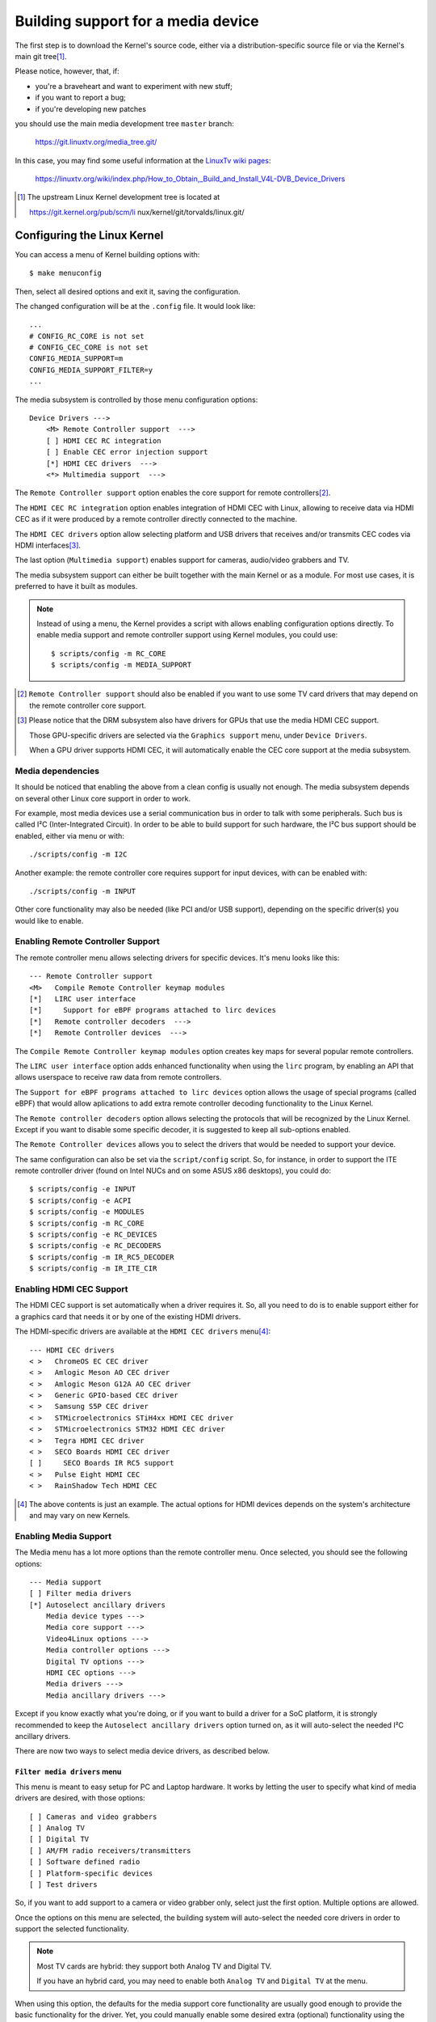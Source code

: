 .. SPDX-License-Identifier: GPL-2.0

===================================
Building support for a media device
===================================

The first step is to download the Kernel's source code, either via a
distribution-specific source file or via the Kernel's main git tree\ [1]_.

Please notice, however, that, if:

- you're a braveheart and want to experiment with new stuff;
- if you want to report a bug;
- if you're developing new patches

you should use the main media development tree ``master`` branch:

    https://git.linuxtv.org/media_tree.git/

In this case, you may find some useful information at the
`LinuxTv wiki pages <https://linuxtv.org/wiki>`_:

    https://linuxtv.org/wiki/index.php/How_to_Obtain,_Build_and_Install_V4L-DVB_Device_Drivers

.. [1] The upstream Linux Kernel development tree is located at

       https://git.kernel.org/pub/scm/li  nux/kernel/git/torvalds/linux.git/

Configuring the Linux Kernel
============================

You can access a menu of Kernel building options with::

    $ make menuconfig

Then, select all desired options and exit it, saving the configuration.

The changed configuration will be at the ``.config`` file. It would
look like::

    ...
    # CONFIG_RC_CORE is not set
    # CONFIG_CEC_CORE is not set
    CONFIG_MEDIA_SUPPORT=m
    CONFIG_MEDIA_SUPPORT_FILTER=y
    ...

The media subsystem is controlled by those menu configuration options::

    Device Drivers --->
	<M> Remote Controller support  --->
	[ ] HDMI CEC RC integration
	[ ] Enable CEC error injection support
	[*] HDMI CEC drivers  --->
	<*> Multimedia support  --->

The ``Remote Controller support`` option enables the core support for
remote controllers\ [2]_.

The ``HDMI CEC RC integration`` option enables integration of HDMI CEC
with Linux, allowing to receive data via HDMI CEC as if it were produced
by a remote controller directly connected to the machine.

The ``HDMI CEC drivers`` option allow selecting platform and USB drivers
that receives and/or transmits CEC codes via HDMI interfaces\ [3]_.

The last option (``Multimedia support``) enables support for cameras,
audio/video grabbers and TV.

The media subsystem support can either be built together with the main
Kernel or as a module. For most use cases, it is preferred to have it
built as modules.

.. note::

   Instead of using a menu, the Kernel provides a script with allows
   enabling configuration options directly. To enable media support
   and remote controller support using Kernel modules, you could use::

	$ scripts/config -m RC_CORE
	$ scripts/config -m MEDIA_SUPPORT

.. [2] ``Remote Controller support`` should also be enabled if you
       want to use some TV card drivers that may depend on the remote
       controller core support.

.. [3] Please notice that the DRM subsystem also have drivers for GPUs
       that use the media HDMI CEC support.

       Those GPU-specific drivers are selected via the ``Graphics support``
       menu, under ``Device Drivers``.

       When a GPU driver supports HDMI CEC, it will automatically
       enable the CEC core support at the media subsystem.

Media dependencies
------------------

It should be noticed that enabling the above from a clean config is
usually not enough. The media subsystem depends on several other Linux
core support in order to work.

For example, most media devices use a serial communication bus in
order to talk with some peripherals. Such bus is called I²C
(Inter-Integrated Circuit). In order to be able to build support
for such hardware, the I²C bus support should be enabled, either via
menu or with::

    ./scripts/config -m I2C

Another example: the remote controller core requires support for
input devices, with can be enabled with::

    ./scripts/config -m INPUT

Other core functionality may also be needed (like PCI and/or USB support),
depending on the specific driver(s) you would like to enable.

Enabling Remote Controller Support
----------------------------------

The remote controller menu allows selecting drivers for specific devices.
It's menu looks like this::

         --- Remote Controller support
         <M>   Compile Remote Controller keymap modules
         [*]   LIRC user interface
         [*]     Support for eBPF programs attached to lirc devices
         [*]   Remote controller decoders  --->
         [*]   Remote Controller devices  --->

The ``Compile Remote Controller keymap modules`` option creates key maps for
several popular remote controllers.

The ``LIRC user interface`` option adds enhanced functionality when using the
``lirc`` program, by enabling an API that allows userspace to receive raw data
from remote controllers.

The ``Support for eBPF programs attached to lirc devices`` option allows
the usage of special programs (called eBPF) that would allow aplications
to add extra remote controller decoding functionality to the Linux Kernel.

The ``Remote controller decoders`` option allows selecting the
protocols that will be recognized by the Linux Kernel. Except if you
want to disable some specific decoder, it is suggested to keep all
sub-options enabled.

The ``Remote Controller devices`` allows you to select the drivers
that would be needed to support your device.

The same configuration can also be set via the ``script/config``
script. So, for instance, in order to support the ITE remote controller
driver (found on Intel NUCs and on some ASUS x86 desktops), you could do::

	$ scripts/config -e INPUT
	$ scripts/config -e ACPI
	$ scripts/config -e MODULES
	$ scripts/config -m RC_CORE
	$ scripts/config -e RC_DEVICES
	$ scripts/config -e RC_DECODERS
	$ scripts/config -m IR_RC5_DECODER
	$ scripts/config -m IR_ITE_CIR

Enabling HDMI CEC Support
-------------------------

The HDMI CEC support is set automatically when a driver requires it. So,
all you need to do is to enable support either for a graphics card
that needs it or by one of the existing HDMI drivers.

The HDMI-specific drivers are available at the ``HDMI CEC drivers``
menu\ [4]_::

	--- HDMI CEC drivers
	< >   ChromeOS EC CEC driver
	< >   Amlogic Meson AO CEC driver
	< >   Amlogic Meson G12A AO CEC driver
	< >   Generic GPIO-based CEC driver
	< >   Samsung S5P CEC driver
	< >   STMicroelectronics STiH4xx HDMI CEC driver
	< >   STMicroelectronics STM32 HDMI CEC driver
	< >   Tegra HDMI CEC driver
	< >   SECO Boards HDMI CEC driver
	[ ]     SECO Boards IR RC5 support
	< >   Pulse Eight HDMI CEC
	< >   RainShadow Tech HDMI CEC

.. [4] The above contents is just an example. The actual options for
       HDMI devices depends on the system's architecture and may vary
       on new Kernels.

Enabling Media Support
----------------------

The Media menu has a lot more options than the remote controller menu.
Once selected, you should see the following options::

	--- Media support
	[ ] Filter media drivers
	[*] Autoselect ancillary drivers
	    Media device types --->
	    Media core support --->
	    Video4Linux options --->
	    Media controller options --->
	    Digital TV options --->
	    HDMI CEC options --->
	    Media drivers --->
	    Media ancillary drivers --->

Except if you know exactly what you're doing, or if you want to build
a driver for a SoC platform, it is strongly recommended to keep the
``Autoselect ancillary drivers`` option turned on, as it will auto-select
the needed I²C ancillary drivers.

There are now two ways to select media device drivers, as described
below.

``Filter media drivers`` menu
^^^^^^^^^^^^^^^^^^^^^^^^^^^^^

This menu is meant to easy setup for PC and Laptop hardware. It works
by letting the user to specify what kind of media drivers are desired,
with those options::

	[ ] Cameras and video grabbers
	[ ] Analog TV
	[ ] Digital TV
	[ ] AM/FM radio receivers/transmitters
	[ ] Software defined radio
	[ ] Platform-specific devices
	[ ] Test drivers

So, if you want to add support to a camera or video grabber only,
select just the first option. Multiple options are allowed.

Once the options on this menu are selected, the building system will
auto-select the needed core drivers in order to support the selected
functionality.

.. note::

   Most TV cards are hybrid: they support both Analog TV and Digital TV.

   If you have an hybrid card, you may need to enable both ``Analog TV``
   and ``Digital TV`` at the menu.

When using this option, the defaults for the media support core
functionality are usually good enough to provide the basic functionality
for the driver. Yet, you could manually enable some desired extra (optional)
functionality using the settings under each of the following
``Media support`` sub-menus::

	    Media core support --->
	    Video4Linux options --->
	    Media controller options --->
	    Digital TV options --->
	    HDMI CEC options --->

Once you select the desired filters, the drivers that matches the filtering
criteria will be available at the ``Media support->Media drivers`` sub-menu.

``Media Core Support`` menu without filtering
^^^^^^^^^^^^^^^^^^^^^^^^^^^^^^^^^^^^^^^^^^^^^

If you disable the ``Filter media drivers`` menu, all drivers available
for your system whose dependencies are met should be shown at the
``Media drivers`` menu.

Please notice, however, that you should first ensure that the
``Media Core Support`` menu has all the core functionality your drivers
would need, as otherwise the corresponding device drivers won't be shown.

Example
-------

In order to enable modular support for one of the boards listed on
:doc:`this table <cx231xx-cardlist>`, with modular media core modules, the
``.config`` file should contain those lines::

    CONFIG_MODULES=y
    CONFIG_USB=y
    CONFIG_I2C=y
    CONFIG_INPUT=y
    CONFIG_RC_CORE=m
    CONFIG_MEDIA_SUPPORT=m
    CONFIG_MEDIA_SUPPORT_FILTER=y
    CONFIG_MEDIA_ANALOG_TV_SUPPORT=y
    CONFIG_MEDIA_DIGITAL_TV_SUPPORT=y
    CONFIG_MEDIA_USB_SUPPORT=y
    CONFIG_VIDEO_CX231XX=y
    CONFIG_VIDEO_CX231XX_DVB=y

Building and installing a new Kernel
====================================

Once the ``.config`` file has everything needed, all it takes to build
is to run the ``make`` command::

    $ make

And then install the new Kernel and its modules::

    $ sudo make modules_install
    $ sudo make install

Building just the new media drivers and core
============================================

Running a new development Kernel from the development tree is usually risky,
because it may have experimental changes that may have bugs. So, there are
some ways to build just the new drivers, using alternative trees.

There is the `Linux Kernel backports project
<https://backports.wiki.kernel.org/index.php/Main_Page>`_, with contains
newer drivers meant to be compiled against stable Kernels.

The LinuxTV developers, with are responsible for maintaining the media
subsystem also maintains a backport tree, with just the media drivers
daily updated from the newest kernel. Such tree is available at:

https://git.linuxtv.org/media_build.git/

It should be noticed that, while it should be relatively safe to use the
``media_build`` tree for testing purposes, there are not warranties that
it would work (or even build) on a random Kernel. This tree is maintained
using a "best-efforts" principle, as time permits us to fix issues there.

If you notice anything wrong on it, feel free to submit patches at the
Linux media subsystem's mailing list: media@vger.kernel.org. Please
add ``[PATCH media-build]`` at the e-mail's subject if you submit a new
patch for the media-build.

Before using it, you should run::

    $ ./build

.. note::

    1) you may need to run it twice if the ``media-build`` tree gets
       updated;
    2) you may need to do a ``make distclean`` if you had built it
       in the past for a different Kernel version than the one you're
       currently using;
    3) by default, it will use the same config options for media as
       the ones defined on the Kernel you're running.

In order to select different drivers or different config options,
use::

    $ make menuconfig

Then, you can build and install the new drivers::

    $ make && sudo make install

This will override the previous media drivers that your Kernel were
using.
